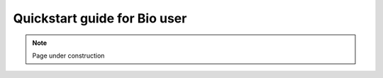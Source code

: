 .. sectionauthor:: Nagaraja <naga.@kaust.edu.sa>
.. meta::
    :description: Bioscience platform
    :keywords: blast, bam, sam,

.. _bio_quickstart:

======================================
Quickstart guide for Bio user
======================================

.. note::

    Page under construction
    